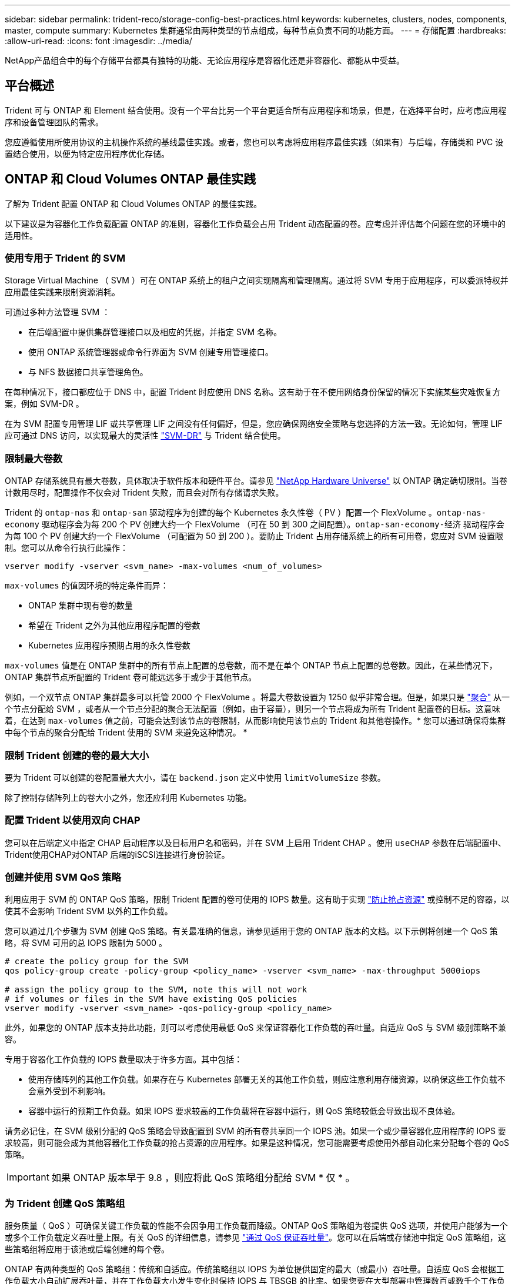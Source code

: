 ---
sidebar: sidebar 
permalink: trident-reco/storage-config-best-practices.html 
keywords: kubernetes, clusters, nodes, components, master, compute 
summary: Kubernetes 集群通常由两种类型的节点组成，每种节点负责不同的功能方面。 
---
= 存储配置
:hardbreaks:
:allow-uri-read: 
:icons: font
:imagesdir: ../media/


[role="lead"]
NetApp产品组合中的每个存储平台都具有独特的功能、无论应用程序是容器化还是非容器化、都能从中受益。



== 平台概述

Trident 可与 ONTAP 和 Element 结合使用。没有一个平台比另一个平台更适合所有应用程序和场景，但是，在选择平台时，应考虑应用程序和设备管理团队的需求。

您应遵循使用所使用协议的主机操作系统的基线最佳实践。或者，您也可以考虑将应用程序最佳实践（如果有）与后端，存储类和 PVC 设置结合使用，以便为特定应用程序优化存储。



== ONTAP 和 Cloud Volumes ONTAP 最佳实践

了解为 Trident 配置 ONTAP 和 Cloud Volumes ONTAP 的最佳实践。

以下建议是为容器化工作负载配置 ONTAP 的准则，容器化工作负载会占用 Trident 动态配置的卷。应考虑并评估每个问题在您的环境中的适用性。



=== 使用专用于 Trident 的 SVM

Storage Virtual Machine （ SVM ）可在 ONTAP 系统上的租户之间实现隔离和管理隔离。通过将 SVM 专用于应用程序，可以委派特权并应用最佳实践来限制资源消耗。

可通过多种方法管理 SVM ：

* 在后端配置中提供集群管理接口以及相应的凭据，并指定 SVM 名称。
* 使用 ONTAP 系统管理器或命令行界面为 SVM 创建专用管理接口。
* 与 NFS 数据接口共享管理角色。


在每种情况下，接口都应位于 DNS 中，配置 Trident 时应使用 DNS 名称。这有助于在不使用网络身份保留的情况下实施某些灾难恢复方案，例如 SVM-DR 。

在为 SVM 配置专用管理 LIF 或共享管理 LIF 之间没有任何偏好，但是，您应确保网络安全策略与您选择的方法一致。无论如何，管理 LIF 应可通过 DNS 访问，以实现最大的灵活性 https://docs.netapp.com/ontap-9/topic/com.netapp.doc.pow-dap/GUID-B9E36563-1C7A-48F5-A9FF-1578B99AADA9.html["SVM-DR"^] 与 Trident 结合使用。



=== 限制最大卷数

ONTAP 存储系统具有最大卷数，具体取决于软件版本和硬件平台。请参见 https://hwu.netapp.com/["NetApp Hardware Universe"^] 以 ONTAP 确定确切限制。当卷计数用尽时，配置操作不仅会对 Trident 失败，而且会对所有存储请求失败。

Trident 的 `ontap-nas` 和 `ontap-san` 驱动程序为创建的每个 Kubernetes 永久性卷（ PV ）配置一个 FlexVolume 。`ontap-nas-economy` 驱动程序会为每 200 个 PV 创建大约一个 FlexVolume （可在 50 到 300 之间配置）。`ontap-san-economy-经济` 驱动程序会为每 100 个 PV 创建大约一个 FlexVolume （可配置为 50 到 200 ）。要防止 Trident 占用存储系统上的所有可用卷，您应对 SVM 设置限制。您可以从命令行执行此操作：

[listing]
----
vserver modify -vserver <svm_name> -max-volumes <num_of_volumes>
----
`max-volumes` 的值因环境的特定条件而异：

* ONTAP 集群中现有卷的数量
* 希望在 Trident 之外为其他应用程序配置的卷数
* Kubernetes 应用程序预期占用的永久性卷数


`max-volumes` 值是在 ONTAP 集群中的所有节点上配置的总卷数，而不是在单个 ONTAP 节点上配置的总卷数。因此，在某些情况下， ONTAP 集群节点所配置的 Trident 卷可能远远多于或少于其他节点。

例如，一个双节点 ONTAP 集群最多可以托管 2000 个 FlexVolume 。将最大卷数设置为 1250 似乎非常合理。但是，如果只是 https://library.netapp.com/ecmdocs/ECMP1368859/html/GUID-3AC7685D-B150-4C1F-A408-5ECEB3FF0011.html["聚合"^] 从一个节点分配给 SVM ，或者从一个节点分配的聚合无法配置（例如，由于容量），则另一个节点将成为所有 Trident 配置卷的目标。这意味着，在达到 `max-volumes` 值之前，可能会达到该节点的卷限制，从而影响使用该节点的 Trident 和其他卷操作。* 您可以通过确保将集群中每个节点的聚合分配给 Trident 使用的 SVM 来避免这种情况。 *



=== 限制 Trident 创建的卷的最大大小

要为 Trident 可以创建的卷配置最大大小，请在 `backend.json` 定义中使用 `limitVolumeSize` 参数。

除了控制存储阵列上的卷大小之外，您还应利用 Kubernetes 功能。



=== 配置 Trident 以使用双向 CHAP

您可以在后端定义中指定 CHAP 启动程序以及目标用户名和密码，并在 SVM 上启用 Trident CHAP 。使用 `useCHAP` 参数在后端配置中、Trident使用CHAP对ONTAP 后端的iSCSI连接进行身份验证。



=== 创建并使用 SVM QoS 策略

利用应用于 SVM 的 ONTAP QoS 策略，限制 Trident 配置的卷可使用的 IOPS 数量。这有助于实现 http://docs.netapp.com/ontap-9/topic/com.netapp.doc.pow-perf-mon/GUID-77DF9BAF-4ED7-43F6-AECE-95DFB0680D2F.html?cp=7_1_2_1_2["防止抢占资源"^] 或控制不足的容器，以使其不会影响 Trident SVM 以外的工作负载。

您可以通过几个步骤为 SVM 创建 QoS 策略。有关最准确的信息，请参见适用于您的 ONTAP 版本的文档。以下示例将创建一个 QoS 策略，将 SVM 可用的总 IOPS 限制为 5000 。

[listing]
----
# create the policy group for the SVM
qos policy-group create -policy-group <policy_name> -vserver <svm_name> -max-throughput 5000iops

# assign the policy group to the SVM, note this will not work
# if volumes or files in the SVM have existing QoS policies
vserver modify -vserver <svm_name> -qos-policy-group <policy_name>
----
此外，如果您的 ONTAP 版本支持此功能，则可以考虑使用最低 QoS 来保证容器化工作负载的吞吐量。自适应 QoS 与 SVM 级别策略不兼容。

专用于容器化工作负载的 IOPS 数量取决于许多方面。其中包括：

* 使用存储阵列的其他工作负载。如果存在与 Kubernetes 部署无关的其他工作负载，则应注意利用存储资源，以确保这些工作负载不会意外受到不利影响。
* 容器中运行的预期工作负载。如果 IOPS 要求较高的工作负载将在容器中运行，则 QoS 策略较低会导致出现不良体验。


请务必记住，在 SVM 级别分配的 QoS 策略会导致配置到 SVM 的所有卷共享同一个 IOPS 池。如果一个或少量容器化应用程序的 IOPS 要求较高，则可能会成为其他容器化工作负载的抢占资源的应用程序。如果是这种情况，您可能需要考虑使用外部自动化来分配每个卷的 QoS 策略。


IMPORTANT: 如果 ONTAP 版本早于 9.8 ，则应将此 QoS 策略组分配给 SVM * 仅 * 。



=== 为 Trident 创建 QoS 策略组

服务质量（ QoS ）可确保关键工作负载的性能不会因争用工作负载而降级。ONTAP QoS 策略组为卷提供 QoS 选项，并使用户能够为一个或多个工作负载定义吞吐量上限。有关 QoS 的详细信息，请参见 https://docs.netapp.com/ontap-9/topic/com.netapp.doc.pow-perf-mon/GUID-77DF9BAF-4ED7-43F6-AECE-95DFB0680D2F.html["通过 QoS 保证吞吐量"^]。您可以在后端或存储池中指定 QoS 策略组，这些策略组将应用于该池或后端创建的每个卷。

ONTAP 有两种类型的 QoS 策略组：传统和自适应。传统策略组以 IOPS 为单位提供固定的最大（或最小）吞吐量。自适应 QoS 会根据工作负载大小自动扩展吞吐量，并在工作负载大小发生变化时保持 IOPS 与 TBSGB 的比率。如果您要在大型部署中管理数百或数千个工作负载，则这将带来显著优势。

创建 QoS 策略组时，请考虑以下事项：

* 您应在后端配置的 `defaults` 块中设置 `qosPolicy` 密钥。请参见以下后端配置示例：


[listing]
----
  ---
version: 1
storageDriverName: ontap-nas
managementLIF: 0.0.0.0
dataLIF: 0.0.0.0
svm: svm0
username: user
password: pass
defaults:
  qosPolicy: standard-pg
storage:
- labels:
    performance: extreme
  defaults:
    adaptiveQosPolicy: extremely-adaptive-pg
- labels:
    performance: premium
  defaults:
    qosPolicy: premium-pg
----
* 您应该对每个卷应用策略组，以便每个卷都获得策略组指定的整个吞吐量。不支持共享策略组。


有关 QoS 策略组的详细信息，请参见 https://docs.netapp.com/ontap-9/topic/com.netapp.doc.dot-cm-cmpr-980/TOC__qos.html["ONTAP 9.8 QoS 命令"^]。



=== 将存储资源访问限制为 Kubernetes 集群成员

限制对 Trident 创建的 NFS 卷和 iSCSI LUN 的访问是 Kubernetes 部署安全状况的重要组成部分。这样可以防止不属于 Kubernetes 集群的主机访问卷并可能意外修改数据。

请务必了解命名空间是 Kubernetes 中资源的逻辑边界。假设同一命名空间中的资源可以共享，但重要的是，没有跨命名空间功能。这意味着，即使 PV 是全局对象，但在绑定到 PVC 时，它们只能由同一命名空间中的 Pod 访问。* 请务必确保使用命名空间在适当时提供分隔。 *

大多数组织在 Kubernetes 环境中的数据安全方面的主要顾虑是，容器中的进程可以访问挂载到主机但不适用于容器的存储。  https://en.wikipedia.org/wiki/Linux_namespaces["命名空间"^] 旨在防止这种类型的损害。但是，存在一个例外：特权容器。

有权限的容器是指运行时拥有比正常情况更多主机级别权限的容器。默认情况下，这些选项不会被拒绝，因此请确保使用禁用此功能 https://kubernetes.io/docs/concepts/policy/pod-security-policy/["POD 安全策略"^]。

对于需要从 Kubernetes 和外部主机访问的卷，应采用传统方式管理存储，并由管理员引入 PV ，而不是由 Trident 管理。这样可以确保只有在 Kubernetes 和外部主机断开连接且不再使用此卷时，才会销毁此存储卷。此外，还可以应用自定义导出策略，以便从 Kubernetes 集群节点和 Kubernetes 集群以外的目标服务器进行访问。

对于具有专用基础架构节点(例如OpenShift)或其他无法计划用户应用程序的节点的部署、应使用单独的导出策略进一步限制对存储资源的访问。其中包括为部署到这些基础架构节点的服务（例如 OpenShift 指标和日志记录服务）以及部署到非基础架构节点的标准应用程序创建导出策略。



=== 使用专用导出策略

您应确保每个后端都有一个导出策略，该策略仅允许访问 Kubernetes 集群中的节点。｛\f270可以自动创建和管理导出策略｝｛\f151。｝通过这种方式， Trident 会限制对其配置给 Kubernetes 集群中节点的卷的访问，并简化节点的添加 / 删除。

或者，您也可以手动创建导出策略，并使用一个或多个导出规则来填充此策略，这些导出规则用于处理每个节点访问请求：

* 使用 `vserver export-policy create` ONTAP 命令行界面命令创建导出策略。
* 使用 `vserver export-policy rule create` ONTAP 命令行界面命令向导出策略添加规则。


通过运行这些命令，您可以限制哪些 Kubernetes 节点可以访问数据。



=== 禁用 `showmount` 用于应用程序SVM

通过 `showmount` 功能， NFS 客户端可以向 SVM 查询可用 NFS 导出列表。部署到 Kubernetes 集群的 Pod 可以对数据 LIF 执行问题描述 `showmount -e` 命令，并接收可用挂载列表，包括其无权访问的挂载。虽然这本身并不会影响安全，但它确实会提供不必要的信息，可能有助于未经授权的用户连接到 NFS 导出。

您应使用 SVM 级别的 ONTAP 命令行界面命令禁用 `showmount` ：

[listing]
----
vserver nfs modify -vserver <svm_name> -showmount disabled
----


== SolidFire 最佳实践

了解为 Trident 配置 SolidFire 存储的最佳实践。



=== 创建 SolidFire 帐户

每个 SolidFire 帐户都代表一个唯一的卷所有者，并接收自己的一组质询握手身份验证协议（ Challenge-Handshake Authentication Protocol ， CHAP ）凭据。您可以使用帐户名称和相对 CHAP 凭据或通过卷访问组访问分配给帐户的卷。一个帐户最多可以分配 2 ， 000 个卷，但一个卷只能属于一个帐户。



=== 创建 QoS 策略

如果要创建并保存可应用于多个卷的标准化服务质量设置，请使用 SolidFire 服务质量（ QoS ）策略。

您可以按卷设置 QoS 参数。通过设置三个可配置的参数来定义 QoS ，可以确保每个卷的性能：最小 IOPS ，最大 IOPS 和突发 IOPS 。

以下是 4 KB 块大小的可能最小，最大和突发 IOPS 值。

[cols="5*"]
|===
| IOPS 参数 | 定义 | 最小value | 默认值 | 最大值（ 4 KB ） 


 a| 
最小 IOPS
 a| 
卷的性能保障级别。
| 50  a| 
50
 a| 
15000



 a| 
最大 IOPS
 a| 
性能不会超过此限制。
| 50  a| 
15000
 a| 
200,000



 a| 
突发 IOPS
 a| 
在短时突发情形下允许的最大 IOPS 。
| 50  a| 
15000
 a| 
200,000

|===

NOTE: 虽然最大 IOPS 和突发 IOPS 可设置为高达 200 ， 000 ，但卷的实际最大性能受集群使用情况和每节点性能的限制。

块大小和带宽会直接影响 IOPS 数量。随着块大小的增加，系统会将带宽增加到处理较大块大小所需的级别。随着带宽的增加，系统能够达到的 IOPS 数量也会减少。请参见 https://www.netapp.com/pdf.html?item=/media/10502-tr-4644pdf.pdf["SolidFire 服务质量"^] 有关 QoS 和性能的详细信息。



=== SolidFire 身份验证

Element 支持两种身份验证方法： CHAP 和卷访问组（ VAG ）。CHAP 使用 CHAP 协议向后端对主机进行身份验证。卷访问组控制对其配置的卷的访问。NetApp 建议使用 CHAP 进行身份验证，因为它更简单，并且没有扩展限制。


NOTE: 具有增强型 CSI 配置程序的 Trident 支持使用 CHAP 身份验证。VAG 只能在传统的非 CSI 操作模式下使用。

只有基于帐户的访问控制才支持 CHAP 身份验证（验证启动程序是否为目标卷用户）。如果使用 CHAP 进行身份验证，则可以使用两个选项：单向 CHAP 和双向 CHAP 。单向 CHAP 使用 SolidFire 帐户名称和启动程序密钥对卷访问进行身份验证。双向 CHAP 选项可提供最安全的卷身份验证方法，因为卷会通过帐户名称和启动程序密钥对主机进行身份验证，然后主机通过帐户名称和目标密钥对卷进行身份验证。

但是，如果无法启用 CHAP 且需要使用 VAG ，请创建访问组并将主机启动程序和卷添加到此访问组。添加到访问组的每个 IQN 都可以使用或不使用 CHAP 身份验证访问组中的每个卷。如果将 iSCSI 启动程序配置为使用 CHAP 身份验证，则会使用基于帐户的访问控制。如果 iSCSI 启动程序未配置为使用 CHAP 身份验证，则会使用卷访问组访问控制。



== 如何查找更多信息

下面列出了一些最佳实践文档。搜索 https://www.netapp.com/search/["NetApp 库"^] 对于最新版本。

* ONTAP *

* https://www.netapp.com/us/media/tr-4067.pdf["NFS 最佳实践和实施指南"^]
* http://docs.netapp.com/ontap-9/topic/com.netapp.doc.dot-cm-sanag/home.html["《 SAN 管理指南》"^] （对于 iSCSI ）
* http://docs.netapp.com/ontap-9/topic/com.netapp.doc.exp-iscsi-rhel-cg/home.html["适用于 RHEL 的 iSCSI 快速配置"^]


* Element 软件 *

* https://www.netapp.com/pdf.html?item=/media/10507-tr4639pdf.pdf["配置适用于 Linux 的 SolidFire"^]


* NetApp HCI *

* https://docs.netapp.com/us-en/hci/docs/hci_prereqs_overview.html["NetApp HCI 部署前提条件"^]
* https://docs.netapp.com/us-en/hci/docs/concept_nde_access_overview.html["访问 NetApp 部署引擎"^]


* 应用程序最佳实践信息 *

* https://www.netapp.com/us/media/tr-4722.pdf["基于 ONTAP 的 MySQL 最佳实践"^]
* https://www.netapp.com/pdf.html?item=/media/10510-tr-4605.pdf["基于 SolidFire 的 MySQL 最佳实践"^]
* http://www.netapp.com/us/media/tr-4635.pdf["NetApp SolidFire 和 Cassandra"^]
* http://www.netapp.com/us/media/tr-4606.pdf["SolidFire 上的 Oracle 最佳实践"^]
* http://www.netapp.com/us/media/tr-4610.pdf["SolidFire 上的 PostgreSQL 最佳实践"^]


并非所有应用程序都有特定的准则，与您的 NetApp 团队合作并使用非常重要 https://www.netapp.com/search/["NetApp 库"^] 以查找最新文档。
